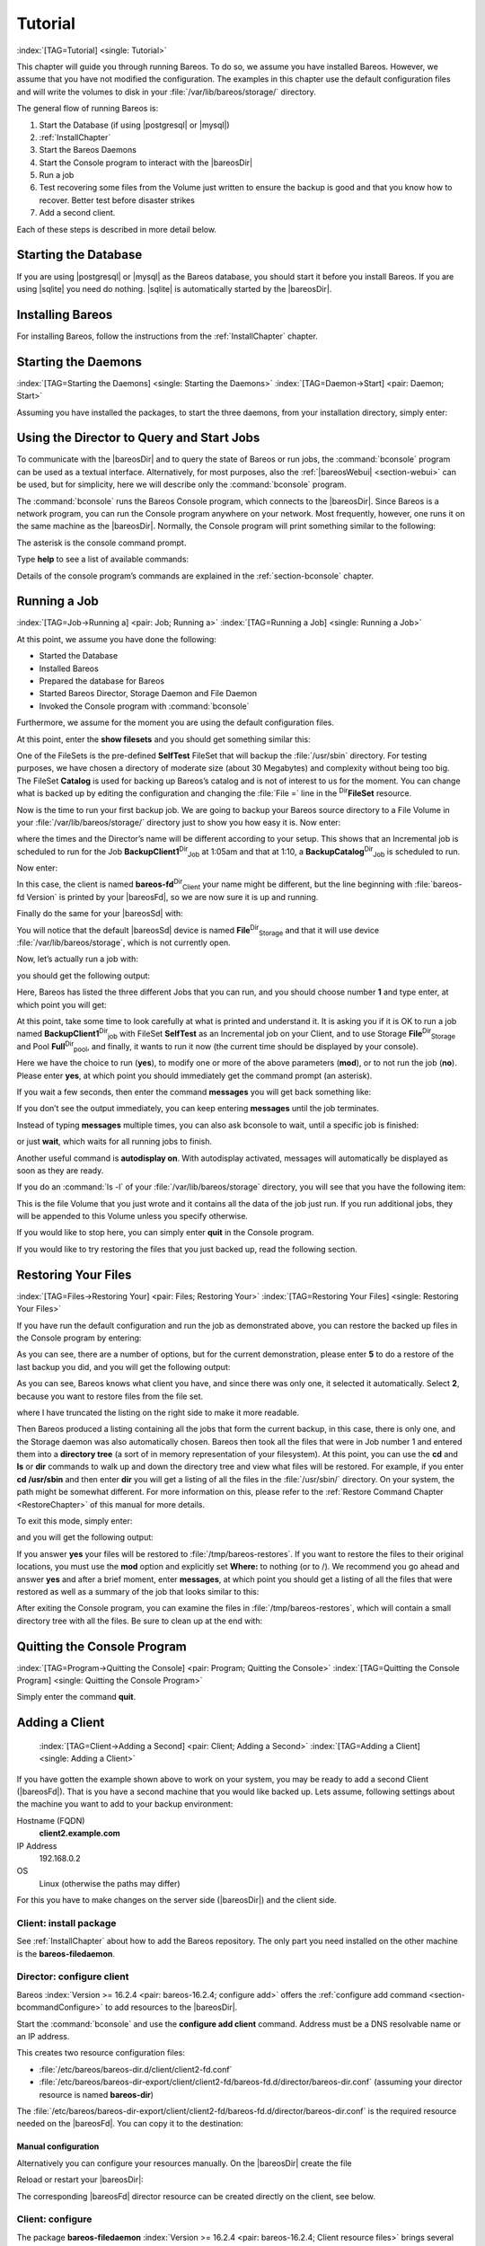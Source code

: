 .. ATTENTION do not edit this file manually.
   It was automatically converted from the corresponding .tex file

.. _TutorialChapter:

Tutorial
========

:index:`[TAG=Tutorial] <single: Tutorial>`

This chapter will guide you through running Bareos. To do so, we assume you have installed Bareos. However, we assume that you have not modified the configuration. The examples in this chapter use the default configuration files and will write the volumes to disk in your :file:`/var/lib/bareos/storage/` directory.

The general flow of running Bareos is:

#. Start the Database (if using |postgresql| or |mysql|)

#. 

   :ref:`InstallChapter`

#. Start the Bareos Daemons

#. Start the Console program to interact with the |bareosDir|

#. Run a job

#. Test recovering some files from the Volume just written to ensure the backup is good and that you know how to recover. Better test before disaster strikes

#. Add a second client.

Each of these steps is described in more detail below.

Starting the Database
---------------------

If you are using |postgresql| or |mysql| as the Bareos database, you should start it before you install Bareos. If you are using |sqlite| you need do nothing. |sqlite| is automatically started by the |bareosDir|.

Installing Bareos
-----------------

For installing Bareos, follow the instructions from the :ref:`InstallChapter` chapter.

.. _StartDaemon:

Starting the Daemons
--------------------

:index:`[TAG=Starting the Daemons] <single: Starting the Daemons>` :index:`[TAG=Daemon->Start] <pair: Daemon; Start>`

Assuming you have installed the packages, to start the three daemons, from your installation directory, simply enter:

.. code-block:: sh
    :caption: start services

    service bareos-dir start
    service bareos-sd start
    service bareos-fd start

.. _section-TuturialBconsole:

Using the Director to Query and Start Jobs
------------------------------------------

To communicate with the |bareosDir| and to query the state of Bareos or run jobs, the :command:`bconsole` program can be used as a textual interface. Alternatively, for most purposes, also the :ref:`|bareosWebui| <section-webui>` can be used, but for simplicity, here we will describe only the :command:`bconsole` program.

The :command:`bconsole` runs the Bareos Console program, which connects to the |bareosDir|. Since Bareos is a network program, you can run the Console program anywhere on your network. Most frequently, however, one runs it on the same machine as the |bareosDir|. Normally, the Console program will print something similar to the following:

.. code-block:: sh
    :caption: bconsole

    <command>bconsole</command>
    Connecting to Director bareos:9101
    Enter a period to cancel a command.
    *

The asterisk is the console command prompt.

Type :strong:`help` to see a list of available commands:

.. code-block:: sh
    :caption: help

    *<input>help</input>
      Command       Description
      =======       ===========
      add           Add media to a pool
      autodisplay   Autodisplay console messages
      automount     Automount after label
      cancel        Cancel a job
      create        Create DB Pool from resource
      delete        Delete volume, pool or job
      disable       Disable a job
      enable        Enable a job
      estimate      Performs FileSet estimate, listing gives full listing
      exit          Terminate Bconsole session
      export        Export volumes from normal slots to import/export slots
      gui           Non-interactive gui mode
      help          Print help on specific command
      import        Import volumes from import/export slots to normal slots
      label         Label a tape
      list          List objects from catalog
      llist         Full or long list like list command
      messages      Display pending messages
      memory        Print current memory usage
      mount         Mount storage
      move          Move slots in an autochanger
      prune         Prune expired records from catalog
      purge         Purge records from catalog
      quit          Terminate Bconsole session
      query         Query catalog
      restore       Restore files
      relabel       Relabel a tape
      release       Release storage
      reload        Reload conf file
      rerun         Rerun a job
      run           Run a job
      status        Report status
      setbandwidth  Sets bandwidth
      setdebug      Sets debug level
      setip         Sets new client address -- if authorized
      show          Show resource records
      sqlquery      Use SQL to query catalog
      time          Print current time
      trace         Turn on/off trace to file
      unmount       Unmount storage
      umount        Umount - for old-time Unix guys, see unmount
      update        Update volume, pool or stats
      use           Use specific catalog
      var           Does variable expansion
      version       Print Director version
      wait          Wait until no jobs are running

Details of the console program’s commands are explained in the :ref:`section-bconsole` chapter.

.. _Running:

Running a Job
-------------

:index:`[TAG=Job->Running a] <pair: Job; Running a>` :index:`[TAG=Running a Job] <single: Running a Job>`

At this point, we assume you have done the following:

-  Started the Database

-  Installed Bareos

-  Prepared the database for Bareos

-  Started Bareos Director, Storage Daemon and File Daemon

-  Invoked the Console program with :command:`bconsole`

Furthermore, we assume for the moment you are using the default configuration files.

At this point, enter the :strong:`show filesets` and you should get something similar this:

.. code-block:: sh
    :caption: show filesets

    *<input>show filesets</input>
    ...
    FileSet {
      Name = "SelfTest"
      Include {
        Options {
          Signature = MD5
        }
        File = "/usr/sbin"
      }
    }

    FileSet {
      Name = "Catalog"
      Include {
        Options {
          Signature = MD5
        }
        File = "/var/lib/bareos/bareos.sql"
        File = "/etc/bareos"
      }
    }
    ...

One of the FileSets is the pre-defined **SelfTest** FileSet that will backup the :file:`/usr/sbin` directory. For testing purposes, we have chosen a directory of moderate size (about 30 Megabytes) and complexity without being too big. The FileSet **Catalog** is used for backing up Bareos’s catalog and is not of interest to us for the moment. You can change what is backed up by editing the configuration and changing the :file:`File =` line in the
:sup:`Dir`\ :strong:`FileSet` resource.

Now is the time to run your first backup job. We are going to backup your Bareos source directory to a File Volume in your :file:`/var/lib/bareos/storage/` directory just to show you how easy it is. Now enter:

.. code-block:: sh
    :caption: status dir

    *<input>status dir</input>
    bareos-dir Version: 13.2.0 (09 April 2013) x86_64-pc-linux-gnu debian Debian GNU/Linux 6.0 (squeeze)
    Daemon started 23-May-13 13:17. Jobs: run=0, running=0 mode=0
     Heap: heap=270,336 smbytes=59,285 max_bytes=59,285 bufs=239 max_bufs=239

    Scheduled Jobs:
    Level          Type     Pri  Scheduled          Name               Volume
    ===================================================================================
    Incremental    Backup    10  23-May-13 23:05    BackupClient1      testvol
    Full           Backup    11  23-May-13 23:10    BackupCatalog      testvol
    ====

    Running Jobs:
    Console connected at 23-May-13 13:34
    No Jobs running.
    ====

where the times and the Director’s name will be different according to your setup. This shows that an Incremental job is scheduled to run for the Job **BackupClient1**:sup:`Dir`:sub:`Job`  at 1:05am and that at 1:10, a **BackupCatalog**:sup:`Dir`:sub:`Job`  is scheduled to run.

Now enter:

.. code-block:: sh
    :caption: status client

    *<input>status client</input>
    Automatically selected Client: bareos-fd
    Connecting to Client bareos-fd at bareos:9102

    bareos-fd Version: 13.2.0 (09 April 2013)  x86_64-pc-linux-gnu debian Debian GNU/Linux 6.0 (squeeze)
    Daemon started 23-May-13 13:17. Jobs: run=0 running=0.
     Heap: heap=135,168 smbytes=26,000 max_bytes=26,147 bufs=65 max_bufs=66
     Sizeof: boffset_t=8 size_t=8 debug=0 trace=0 bwlimit=0kB/s

    Running Jobs:
    Director connected at: 23-May-13 13:58
    No Jobs running.
    ====

In this case, the client is named **bareos-fd**:sup:`Dir`:sub:`Client`  your name might be different, but the line beginning with :file:`bareos-fd Version` is printed by your |bareosFd|, so we are now sure it is up and running.

Finally do the same for your |bareosSd| with:

.. code-block:: sh
    :caption: status storage

    *<input>status storage</input>
    Automatically selected Storage: File
    Connecting to Storage daemon File at bareos:9103

    bareos-sd Version: 13.2.0 (09 April 2013) x86_64-pc-linux-gnu debian Debian GNU/Linux 6.0 (squeeze)
    Daemon started 23-May-13 13:17. Jobs: run=0, running=0.
     Heap: heap=241,664 smbytes=28,574 max_bytes=88,969 bufs=73 max_bufs=74
     Sizes: boffset_t=8 size_t=8 int32_t=4 int64_t=8 mode=0 bwlimit=0kB/s

    Running Jobs:
    No Jobs running.
    ====

    Device status:

    Device "FileStorage" (/var/lib/bareos/storage) is not open.
    ==
    ====

    Used Volume status:
    ====

    ====

You will notice that the default |bareosSd| device is named **File**:sup:`Dir`:sub:`Storage`  and that it will use device :file:`/var/lib/bareos/storage`, which is not currently open.

Now, let’s actually run a job with:



.. code-block:: sh
    :caption: run

    run



you should get the following output:



.. code-block:: sh
    :caption: select job

    Automatically selected Catalog: MyCatalog
    Using Catalog "MyCatalog"
    A job name must be specified.
    The defined Job resources are:
         1: BackupClient1
         2: BackupCatalog
         3: RestoreFiles
    Select Job resource (1-3):



Here, Bareos has listed the three different Jobs that you can run, and you should choose number **1** and type enter, at which point you will get:



.. code-block:: sh
    :caption: run job

    Run Backup job
    JobName:  BackupClient1
    Level:    Incremental
    Client:   bareos-fd
    Format:   Native
    FileSet:  SelfTest
    Pool:     Full (From Job resource)
    NextPool: *None* (From unknown source)
    Storage:  File (From Job resource)
    When:     2013-05-23 14:50:04
    Priority: 10
    OK to run? (yes/mod/no):



At this point, take some time to look carefully at what is printed and understand it. It is asking you if it is OK to run a job named **BackupClient1**:sup:`Dir`:sub:`job`\  with FileSet **SelfTest** as an Incremental job on your Client, and to use Storage **File**:sup:`Dir`:sub:`Storage`  and Pool **Full**:sup:`Dir`:sub:`pool`\ , and finally, it wants to run it now (the current time should be displayed by your console).

Here we have the choice to run (**yes**), to modify one or more of the above parameters (**mod**), or to not run the job (**no**). Please enter **yes**, at which point you should immediately get the command prompt (an asterisk).

If you wait a few seconds, then enter the command :strong:`messages` you will get back something like:

.. TODO: Replace bconsole output by current version of Bareos.

.. code-block:: sh
    :caption: run

    *<input>messages</input>
    28-Apr-2003 14:30 bareos-sd: Wrote label to prelabeled Volume
       "TestVolume001" on device /var/lib/bareos/storage
    28-Apr-2003 14:30 rufus-dir: Bareos 1.30 (28Apr03): 28-Apr-2003 14:30
    JobId:                  1
    Job:                    BackupClient1.2003-04-28_14.22.33
    FileSet:                Full Set
    Backup Level:           Full
    Client:                 bareos-fd
    Start time:             28-Apr-2003 14:22
    End time:               28-Apr-2003 14:30
    Files Written:          1,444
    Bytes Written:          38,988,877
    Rate:                   81.2 KB/s
    Software Compression:   None
    Volume names(s):        TestVolume001
    Volume Session Id:      1
    Volume Session Time:    1051531381
    Last Volume Bytes:      39,072,359
    FD termination status:  OK
    SD termination status:  OK
    Termination:            Backup OK
    28-Apr-2003 14:30 rufus-dir: Begin pruning Jobs.
    28-Apr-2003 14:30 rufus-dir: No Jobs found to prune.
    28-Apr-2003 14:30 rufus-dir: Begin pruning Files.
    28-Apr-2003 14:30 rufus-dir: No Files found to prune.
    28-Apr-2003 14:30 rufus-dir: End auto prune.

If you don’t see the output immediately, you can keep entering :strong:`messages` until the job terminates.

Instead of typing :strong:`messages` multiple times, you can also ask bconsole to wait, until a specific job is finished:

.. code-block:: sh
    :caption: wait

    *<input>wait jobid=1</input>

or just :strong:`wait`, which waits for all running jobs to finish.

Another useful command is :strong:`autodisplay on`. With autodisplay activated, messages will automatically be displayed as soon as they are ready.

If you do an :command:`ls -l` of your :file:`/var/lib/bareos/storage` directory, you will see that you have the following item:



.. code-block:: sh
    :caption: volume

    -rw-r-----    1 bareos bareos   39072153 Apr 28 14:30 Full-001



This is the file Volume that you just wrote and it contains all the data of the job just run. If you run additional jobs, they will be appended to this Volume unless you specify otherwise.

If you would like to stop here, you can simply enter :strong:`quit` in the Console program.

If you would like to try restoring the files that you just backed up, read the following section. 

.. _restoring:



Restoring Your Files
--------------------

:index:`[TAG=Files->Restoring Your] <pair: Files; Restoring Your>` :index:`[TAG=Restoring Your Files] <single: Restoring Your Files>`

If you have run the default configuration and run the job as demonstrated above, you can restore the backed up files in the Console program by entering:

.. code-block:: sh
    :caption: restore

    *<input>restore all</input>
    First you select one or more JobIds that contain files
    to be restored. You will be presented several methods
    of specifying the JobIds. Then you will be allowed to
    select which files from those JobIds are to be restored.

    To select the JobIds, you have the following choices:
         1: List last 20 Jobs run
         2: List Jobs where a given File is saved
         3: Enter list of comma separated JobIds to select
         4: Enter SQL list command
         5: Select the most recent backup for a client
         6: Select backup for a client before a specified time
         7: Enter a list of files to restore
         8: Enter a list of files to restore before a specified time
         9: Find the JobIds of the most recent backup for a client
        10: Find the JobIds for a backup for a client before a specified time
        11: Enter a list of directories to restore for found JobIds
        12: Select full restore to a specified Job date
        13: Cancel
    Select item:  (1-13):

As you can see, there are a number of options, but for the current demonstration, please enter **5** to do a restore of the last backup you did, and you will get the following output:



.. code-block:: sh
    :caption: select resource

    Automatically selected Client: bareos-fd
    The defined FileSet resources are:
         1: Catalog
         2: Full Set
    Select FileSet resource (1-2): 



As you can see, Bareos knows what client you have, and since there was only one, it selected it automatically. Select **2**, because you want to restore files from the file set.



.. code-block:: sh
    :caption: restore filesystem

    +-------+-------+----------+------------+---------------------+---------------+
    | jobid | level | jobfiles | jobbytes   | starttime           | volumename    |
    +-------+-------+----------+------------+---------------------+---------------+
    |     1 | F     |      166 | 19,069,526 | 2013-05-05 23:05:02 | TestVolume001 |
    +-------+-------+----------+------------+---------------------+---------------+
    You have selected the following JobIds: 1

    Building directory tree for JobId(s) 1 ...  +++++++++++++++++++++++++++++++++++++++++
    165 files inserted into the tree and marked for extraction.

    You are now entering file selection mode where you add (mark) and
    remove (unmark) files to be restored. No files are initially added, unless
    you used the "all" keyword on the command line.
    Enter "done" to leave this mode.

    cwd is: /
    $ 



where I have truncated the listing on the right side to make it more readable.

Then Bareos produced a listing containing all the jobs that form the current backup, in this case, there is only one, and the Storage daemon was also automatically chosen. Bareos then took all the files that were in Job number 1 and entered them into a **directory tree** (a sort of in memory representation of your filesystem). At this point, you can use the :strong:`cd` and :strong:`ls` or :strong:`dir` commands to walk up and down the directory
tree and view what files will be restored. For example, if you enter :strong:`cd /usr/sbin` and then enter :strong:`dir` you will get a listing of all the files in the :file:`/usr/sbin/` directory. On your system, the path might be somewhat different. For more information on this, please refer to the :ref:`Restore Command Chapter <RestoreChapter>` of this manual for more details.

To exit this mode, simply enter:



.. code-block:: sh
    :caption: done

    done



and you will get the following output:



.. code-block:: sh
    :caption: job report

    Bootstrap records written to
       /home/user/bareos/testbin/working/restore.bsr
    The restore job will require the following Volumes:

       TestVolume001
    1444 files selected to restore.
    Run Restore job
    JobName:         RestoreFiles
    Bootstrap:      /home/user/bareos/testbin/working/restore.bsr
    Where:          /tmp/bareos-restores
    Replace:        always
    FileSet:        Full Set
    Backup Client:  rufus-fd
    Restore Client: rufus-fd
    Storage:        File
    JobId:          *None*
    When:           2005-04-28 14:53:54
    OK to run? (yes/mod/no):
    Bootstrap records written to /var/lib/bareos/bareos-dir.restore.1.bsr

    The job will require the following
       Volume(s)                 Storage(s)                SD Device(s)
    ===========================================================================
       
        TestVolume001             File                      FileStorage

    Volumes marked with "*" are online.


    166 files selected to be restored.

    Run Restore job
    JobName:         RestoreFiles
    Bootstrap:       /var/lib/bareos/bareos-dir.restore.1.bsr
    Where:           /tmp/bareos-restores
    Replace:         Always
    FileSet:         Full Set
    Backup Client:   bareos-fd
    Restore Client:  bareos-fd
    Format:          Native
    Storage:         File
    When:            2013-05-23 15:56:53
    Catalog:         MyCatalog
    Priority:        10
    Plugin Options:  *None*
    OK to run? (yes/mod/no): 



If you answer **yes** your files will be restored to :file:`/tmp/bareos-restores`. If you want to restore the files to their original locations, you must use the **mod** option and explicitly set **Where:** to nothing (or to /). We recommend you go ahead and answer **yes** and after a brief moment, enter :strong:`messages`, at which point you should get a listing of all the files that were restored as well as a summary of the job that looks similar to this:



.. code-block:: sh
    :caption: job report

    23-May 15:24 bareos-dir JobId 2: Start Restore Job RestoreFiles.2013-05-23_15.24.01_10
    23-May 15:24 bareos-dir JobId 2: Using Device "FileStorage" to read.
    23-May 15:24 bareos-sd JobId 2: Ready to read from volume "TestVolume001" on device "FileStorage" (/var/lib/bareos/storage).
    23-May 15:24 bareos-sd JobId 2: Forward spacing Volume "TestVolume001" to file:block 0:194.
    23-May 15:58 bareos-dir JobId 3: Bareos bareos-dir 13.2.0 (09Apr13):
      Build OS:               x86_64-pc-linux-gnu debian Debian GNU/Linux 6.0 (squeeze)
      JobId:                  2
      Job:                    RestoreFiles.2013-05-23_15.58.48_11
      Restore Client:         bareos-fd
      Start time:             23-May-2013 15:58:50
      End time:               23-May-2013 15:58:52
      Files Expected:         166
      Files Restored:         166
      Bytes Restored:         19,069,526
      Rate:                   9534.8 KB/s
      FD Errors:              0
      FD termination status:  OK
      SD termination status:  OK
      Termination:            Restore OK



After exiting the Console program, you can examine the files in :file:`/tmp/bareos-restores`, which will contain a small directory tree with all the files. Be sure to clean up at the end with:

.. code-block:: sh
    :caption: remove restore directory

    <command>rm</command> -rf /tmp/bareos-restore

Quitting the Console Program
----------------------------

:index:`[TAG=Program->Quitting the Console] <pair: Program; Quitting the Console>` :index:`[TAG=Quitting the Console Program] <single: Quitting the Console Program>`

Simply enter the command :strong:`quit`.

.. _SecondClient:

Adding a Client
---------------



.. _section-AddAClient:

 :index:`[TAG=Client->Adding a Second] <pair: Client; Adding a Second>` :index:`[TAG=Adding a Client] <single: Adding a Client>`

If you have gotten the example shown above to work on your system, you may be ready to add a second Client (|bareosFd|). That is you have a second machine that you would like backed up. Lets assume, following settings about the machine you want to add to your backup environment:

Hostname (FQDN)
    :strong:`client2.example.com`

IP Address
    192.168.0.2

OS
    Linux (otherwise the paths may differ)

For this you have to make changes on the server side (|bareosDir|) and the client side.

Client: install package
~~~~~~~~~~~~~~~~~~~~~~~

See :ref:`InstallChapter` about how to add the Bareos repository. The only part you need installed on the other machine is the **bareos-filedaemon**.

Director: configure client
~~~~~~~~~~~~~~~~~~~~~~~~~~

Bareos :index:`Version >= 16.2.4 <pair: bareos-16.2.4; configure add>` offers the :ref:`configure add command <section-bcommandConfigure>` to add resources to the |bareosDir|.

Start the :command:`bconsole` and use the :strong:`configure add client` command. Address must be a DNS resolvable name or an IP address.

.. code-block:: sh
    :caption: add a client

    *<input>configure add client name=client2-fd address=192.168.0.2 password=secret</input>
    Created resource config file "/etc/bareos/bareos-dir.d/client/client2-fd.conf":
    Client {
      Name = client2-fd
      Address = 192.168.0.2
      Password = secret
    }

This creates two resource configuration files:

-  

   :file:`/etc/bareos/bareos-dir.d/client/client2-fd.conf`

-  :file:`/etc/bareos/bareos-dir-export/client/client2-fd/bareos-fd.d/director/bareos-dir.conf` (assuming your director resource is named **bareos-dir**)

The :file:`/etc/bareos/bareos-dir-export/client/client2-fd/bareos-fd.d/director/bareos-dir.conf` is the required resource needed on the |bareosFd|. You can copy it to the destination:

.. code-block:: sh
    :caption: Copy the bareos-fd director resource to the new client

    scp /etc/bareos/bareos-dir-export/client/client2-fd/bareos-fd.d/director/bareos-dir.conf root@client2.example.com:/etc/bareos/bareos-fd.d/director/

Manual configuration
^^^^^^^^^^^^^^^^^^^^

Alternatively you can configure your resources manually. On the |bareosDir| create the file

.. code-block:: sh
    :caption: bareos-dir.d/client/client2-fd.conf

    Client {
      Name = client2-fd
      Address = 192.168.0.2
      Password = secret
    }

Reload or restart your |bareosDir|:

.. code-block:: sh
    :caption: reload the Director configuration

    *<input>reload</input>
    reloaded

The corresponding |bareosFd| director resource can be created directly on the client, see below.

Client: configure
~~~~~~~~~~~~~~~~~

The package **bareos-filedaemon** :index:`Version >= 16.2.4 <pair: bareos-16.2.4; Client resource files>` brings several configuration files:

-  

   :file:`/etc/bareos/bareos-fd.d/client/myself.conf`

-  

   :file:`/etc/bareos/bareos-fd.d/director/bareos-dir.conf`

-  

   :file:`/etc/bareos/bareos-fd.d/director/bareos-mon.conf`

-  

   :file:`/etc/bareos/bareos-fd.d/messages/Standard.conf`

In detail:

:file:`client/myself.conf`
    defines the name of the client. The default is :file:`<hostname>-fd`. Changes are only required, if you want to use another name or en- or disable special |bareosFd| features. See :ref:`ClientResourceClient`.

:file:`director/bareos-dir.conf`
    gives the |bareosDir| **bareos-dir** full access to this |bareosFd|. During installation, the **Password**:sup:`Fd`:sub:`Director`\  is set to a random default. Adapt the name and/or the password to your |bareosDir|. (The name **bareos-dir** is the default |bareosDir| name since Bareos :index:`Version >= 16.2.4 <pair: bareos-16.2.4; bareos-dir is the default |bareosDir| name>`.)

:file:`director/bareos-mon.conf`
    gives the |bareosDir| **bareos-mon** restricted access to this |bareosFd|. During installation, the **Password**:sup:`Fd`:sub:`Director`\  is set to a random value. This resource is intended to be used by the local **bareos-tray-monitor**.

:file:`messages/Standard.conf`
    defines, how messages should be handled. The default sends all relevant messages to the |bareosDir|.

If your |bareosDir| is named **bareos-dir**, the :file:`/etc/bareos/bareos-fd.d/director/bareos-dir.conf` may already be overwritten by the file you copied from the |bareosDir|. If your Director has another name, an addition resource file will exists. You can define an arbitrary number of |bareosDir|’s in your |bareosFd| configuration. However, normally you will only have one :sup:`Fd`\ :strong:`Director` with
full control of your |bareosFd| and optional one :sup:`Fd`\ :strong:`Director` for monitoring (used by the |bareosTrayMonitor|).

Anyhow, the resource will look similar to this:

.. code-block:: sh
    :caption: bareos-fd.d/director/bareos-dir.conf

    Director {
      Name = bareos-dir
      Password = "[md5]5ebe2294ecd0e0f08eab7690d2a6ee69"
    }

After a restart of the |bareosFd| to reload the configuration this resource allows the access for a |bareosDir| with name **bareos-dir** and password **secret** (stored in MD5 format).

.. code-block:: sh
    :caption: restart bareos-fd

    service bareos-fd restart

.. _manual-configuration-1:

Manual configuration
^^^^^^^^^^^^^^^^^^^^

If you have not created the :sup:`Fd`\ :strong:`Director` by :strong:`configure`, you can create it also manually. If your |bareosDir| is also named **bareos-dir**, modify or create the file :file:`/etc/bareos/bareos-fd.d/director/bareos-dir.conf`:

.. code-block:: sh
    :caption: bareos-fd.d/director/bareos-dir.conf

    Director {
      Name = "bareos-dir"   # Name of your Bareos Director
      Password = "secret"   # Password (cleartext or MD5) must be identical
                            # to the password of your client reosurce in the Direcotr
                            # (bareos-dir.d/client/client2-fd.conf)
    }

See the relation between resource names and password of the different Bareos components in :ref:`section-resource-relation`.

If your are not using the :ref:`section-SubdirectoryConfigurationScheme`, make sure that this resource file gets included in your |bareosFd| configuration. You can verify this by

.. code-block:: sh
    :caption: show how bareos-fd would read the current configuration files

    bareos-fd -xc

After modifying the file, you have to restart the |bareosFd|:

.. code-block:: sh
    :caption: restart bareos-fd

    service bareos-fd restart

Director: test client, add a job
~~~~~~~~~~~~~~~~~~~~~~~~~~~~~~~~

The following example show how to

-  Verify the network connection from |bareosDir| to the |bareosFd|.

-  Add a job resource.

-  Dry-run the job (:strong:`estimate listing`).

-  Run the job.

-  Wait for the job to finish.

-  Verify the job.

.. code-block:: sh
    :caption: test the client and add a job resource

    *<input>status client=client2-fd</input>
    ...
    *<input>configure add job name=client2-job client=client2-fd jobdefs=DefaultJob</input>
    Created resource config file "/etc/bareos/bareos-dir.d/job/client2-job.conf":
    Job {
      Name = client2-job
      Client = client2-fd
      JobDefs = DefaultJob
    }
    *<input>estimate listing job=client2-job</input>
    ...
    *<input>run job=client2-job</input>
    ...
    *<input>wait jobid=...</input>
    ...
    *<input>list joblog jobid=...</input>
    ...
    *<input>list files jobid=...</input>
    ...
    *<input>list volumes</input>
    ...

Patience When Starting Daemons or Mounting Blank Tapes
------------------------------------------------------

When you start the Bareos daemons, the Storage daemon attempts to open all defined storage devices and verify the currently mounted Volume (if configured). Until all the storage devices are verified, the Storage daemon will not accept connections from the Console program. If a tape was previously used, it will be rewound, and on some devices this can take several minutes. As a consequence, you may need to have a bit of patience when first contacting the Storage daemon after starting the daemons.
If you can see your tape drive, once the lights stop flashing, the drive will be ready to be used.

The same considerations apply if you have just mounted a blank tape in a drive. It can take a minute or two before the drive properly recognizes that the tape is blank. If you attempt to :strong:`mount` the tape with the Console program during this recognition period, it is quite possible that you will hang your SCSI driver. As a consequence, you are again urged to have patience when inserting blank tapes. Let the device settle down before attempting to access it.

.. _Pool:

Pools
-----

:index:`[TAG=Pool->Overview] <pair: Pool; Overview>`

Creating the Pool is automatically done when the |bareosDir| starts, so if you understand Pools, you can skip to the next section.

When you run a backup job, one of the things that Bareos must know is what Volumes to use. Instead of specifying a Volume (tape) directly, you specify which Pool of Volumes you want Bareos to consult when it wants a Volume for writing backups. Bareos will select the first available Volume from the Pool that is appropriate for the **Storage**:sup:`Dir`:sub:`Job`\  you have specified for the Job being run. When a volume has filled up with data, Bareos will change its
**VolStatus** from **Append** to **Full**, and then Bareos will use the next volume and so on. If no appendable Volume exists in the Pool, the Director will attempt to recycle an old Volume. For details, please read the :ref:`RecyclingChapter` chapter.

If there are still no appendable Volumes available, Bareos will send a message requesting the operator to create an appropriate Volume.

Bareos keeps track of the Pool name, the volumes contained in the Pool, and a number of attributes of each of those Volumes.

When Bareos starts, it ensures that all Pool resource definitions have been recorded in the catalog. You can verify this by entering:

.. code-block:: sh
    :caption: list pools

    *<input>list pools</input>
    +--------+--------------+---------+---------+----------+---------------+
    | PoolId | Name         | NumVols | MaxVols | PoolType | LabelFormat   |
    +--------+--------------+---------+---------+----------+---------------+
    | 1      | Full         | 1       | 100     | Backup   | Full-         |
    | 2      | Differential | 0       | 100     | Backup   | Differential- |
    | 3      | Incremental  | 1       | 100     | Backup   | Incremental-  |
    | 4      | Scratch      | 0       | 0       | Backup   | *             |
    +--------+--------------+---------+---------+----------+---------------+

Other Useful Console Commands
-----------------------------

:index:`[TAG=Console->Commands->Useful] <triple: Console; Commands; Useful>`

help
    Show the list all all available commands.

help list
    Show detail information about a specific command, in this case the command :strong:`list`.

status dir
    :index:`[TAG=Console->Command->status dir] <triple: Console; Command; status dir>` Print a status of all running jobs and jobs scheduled in the next 24 hours.

status
    :index:`[TAG=Console->Command->status] <triple: Console; Command; status>` The console program will prompt you to select a daemon type, then will request the daemon’s status.

status jobid=nn
    :index:`[TAG=Console->Command->status jobid] <triple: Console; Command; status jobid>` Print a status of JobId nn if it is running. The Storage daemon is contacted and requested to print a current status of the job as well.

list pools
    :index:`[TAG=Console->Command->list pools] <triple: Console; Command; list pools>` List the pools defined in the Catalog (normally only Default is used).

list volumes
    :index:`[TAG=Console->Command->list volumes] <triple: Console; Command; list volumes>` Lists all the media defined in the Catalog.

list jobs
    :index:`[TAG=Console->Command->list jobs] <triple: Console; Command; list jobs>` Lists all jobs in the Catalog that have run.

list jobid=nn
    :index:`[TAG=Console->Command->list jobid] <triple: Console; Command; list jobid>` Lists JobId nn from the Catalog.

list jobtotals
    :index:`[TAG=Console->Command->list jobtotals] <triple: Console; Command; list jobtotals>` Lists totals for all jobs in the Catalog.

list files jobid=nn
    :index:`[TAG=Console->Command->list files jobid] <triple: Console; Command; list files jobid>` List the files that were saved for JobId nn.

list jobmedia
    :index:`[TAG=Console->Command->list jobmedia] <triple: Console; Command; list jobmedia>` List the media information for each Job run.

messages
    :index:`[TAG=Console->Command->messages] <triple: Console; Command; messages>` Prints any messages that have been directed to the console.

quit
    :index:`[TAG=Console->Command->quit] <triple: Console; Command; quit>` Exit or quit the console program.

Most of the commands given above, with the exception of **list**, will prompt you for the necessary arguments if you simply enter the command name.

The full list of commands is shown in the chapter :ref:`section-ConsoleCommands`.

